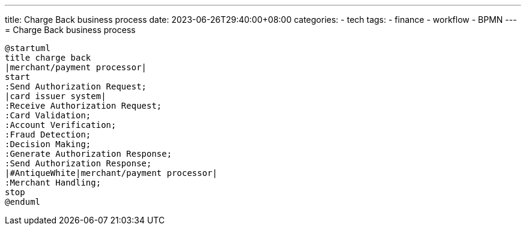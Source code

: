 ---
title: Charge Back business process
date: 2023-06-26T29:40:00+08:00
categories:
- tech
tags:
- finance
- workflow
- BPMN
---
= Charge Back business process

[plantuml, format="svg",opts="inline"]
----
@startuml
title charge back
|merchant/payment processor|
start
:Send Authorization Request;
|card issuer system|
:Receive Authorization Request;
:Card Validation;
:Account Verification;
:Fraud Detection;
:Decision Making;
:Generate Authorization Response;
:Send Authorization Response;
|#AntiqueWhite|merchant/payment processor|
:Merchant Handling;
stop
@enduml
----